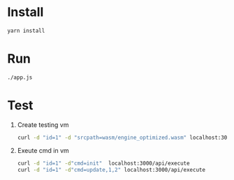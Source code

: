 * Install
  #+BEGIN_SRC bash
  yarn install
  #+END_SRC
  
* Run
  #+BEGIN_SRC bash
  ./app.js
  #+END_SRC

* Test
  1. Create testing vm
     #+BEGIN_SRC bash
     curl -d "id=1" -d "srcpath=wasm/engine_optimized.wasm" localhost:3000/api/vm
     #+END_SRC
  2. Exeute cmd in vm
     #+BEGIN_SRC bash
     curl -d "id=1" -d"cmd=init"  localhost:3000/api/execute
     curl -d "id=1" -d"cmd=update,1,2" localhost:3000/api/execute
     #+END_SRC
     
